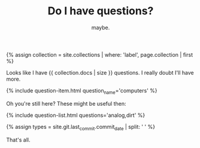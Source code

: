 #+TITLE: Do I have questions?
#+SUBTITLE: maybe.
#+SPOTIFY: 7K8H0WvqkEws5nMyyV3FyX
#+LAYOUT: short

{% assign collection = site.collections | where: 'label', page.collection | first %}

Looks like I have {{ collection.docs | size }} questions. I really doubt I'll have more.

{% include question-item.html question_name='computers' %}

Oh you're still here? These might be useful then:

{% include question-list.html questions='analog,dirt' %}

{% assign types = site.git.last_commit.commit_date | split: ' ' %}

That's all.


